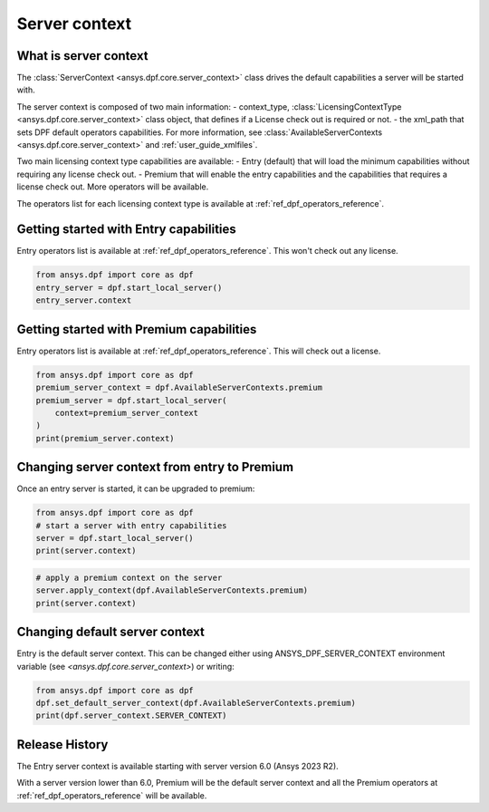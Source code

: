 .. _user_guide_server_context:

==============
Server context
==============

What is server context
----------------------

The :class:`ServerContext <ansys.dpf.core.server_context>` class drives the
default capabilities a server will be started with. 

The server context is composed of two main information: 
- context_type, :class:`LicensingContextType <ansys.dpf.core.server_context>`
class object, that defines if a License check out is required or not.
- the xml_path that sets DPF default operators capabilities. For more
information, see :class:`AvailableServerContexts <ansys.dpf.core.server_context>`
and :ref:`user_guide_xmlfiles`.

Two main licensing context type capabilities are available: 
- Entry (default) that will load the minimum capabilities without requiring 
any license check out.
- Premium that will enable the entry capabilities and the capabilities that
requires a license check out. More operators will be available.

The operators list for each licensing context type is available at
:ref:`ref_dpf_operators_reference`.

Getting started with Entry capabilities
---------------------------------------

Entry operators list is available at :ref:`ref_dpf_operators_reference`.
This won't check out any license.

.. code-block::
	   
    from ansys.dpf import core as dpf
    entry_server = dpf.start_local_server()
    entry_server.context

Getting started with Premium capabilities
-----------------------------------------

Entry operators list is available at :ref:`ref_dpf_operators_reference`.
This will check out a license.

.. code-block::
	   
    from ansys.dpf import core as dpf
    premium_server_context = dpf.AvailableServerContexts.premium
    premium_server = dpf.start_local_server(
        context=premium_server_context
    )
    print(premium_server.context)

.. rst-class:: sphx-glr-script-out

 .. code-block:: none
 
    Server Context of type LicensingContextType.premium with no xml path
	   
Changing server context from entry to Premium
---------------------------------------------

Once an entry server is started, it can be upgraded to premium:

.. code-block::

    from ansys.dpf import core as dpf
    # start a server with entry capabilities
    server = dpf.start_local_server()
    print(server.context)
	
.. rst-class:: sphx-glr-script-out

 .. code-block:: none
 
    Server Context of type LicensingContextType.entry with no xml path

.. code-block::
 
    # apply a premium context on the server
    server.apply_context(dpf.AvailableServerContexts.premium)
    print(server.context)

.. rst-class:: sphx-glr-script-out

 .. code-block:: none
 
    Server Context of type LicensingContextType.premium with no xml path


Changing default server context
-------------------------------

Entry is the default server context. This can be changed either using ANSYS_DPF_SERVER_CONTEXT
environment variable (see `<ansys.dpf.core.server_context>`) or writing:

.. code-block::

    from ansys.dpf import core as dpf
    dpf.set_default_server_context(dpf.AvailableServerContexts.premium)
    print(dpf.server_context.SERVER_CONTEXT)
	
.. rst-class:: sphx-glr-script-out

 .. code-block:: none
 
    Server Context of type LicensingContextType.premium with no xml path


Release History
---------------

The Entry server context is available starting with server version 6.0 
(Ansys 2023 R2). 

With a server version lower than 6.0, Premium will be the default server 
context and all the Premium operators at :ref:`ref_dpf_operators_reference` 
will be available.